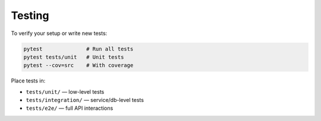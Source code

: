 Testing
-------

To verify your setup or write new tests:

.. code-block:: bash

   pytest              # Run all tests
   pytest tests/unit   # Unit tests
   pytest --cov=src    # With coverage

Place tests in:

- ``tests/unit/`` — low-level tests
- ``tests/integration/`` — service/db-level tests
- ``tests/e2e/`` — full API interactions

